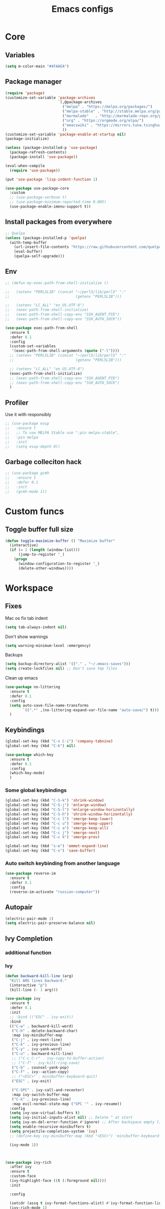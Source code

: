#+TITLE: Emacs configs
#+DESCRIPTION: My configuration in org mode format
#+FILETAGS: :emacs:org-mode:
#+ID: org config
#+ACTIVE:


* Core
** Variables
#+BEGIN_SRC emacs-lisp
(setq m-color-main "#4FAAEA")
#+END_SRC

** Package manager
#+BEGIN_SRC emacs-lisp
  (require 'package)
  (customize-set-variable 'package-archives
                          `(,@package-archives
                            ("melpa" . "https://melpa.org/packages/")
                            ("melpa-stable" . "http://stable.melpa.org/packages/")
                            ("marmalade"   . "http://marmalade-repo.org/packages/")
                            ("org" . "https://orgmode.org/elpa/")
                            ("emacswiki" . "https://mirrors.tuna.tsinghua.edu.cn/elpa/emacswiki/")
                            ))
  (customize-set-variable 'package-enable-at-startup nil)
  (package-initialize)

  (unless (package-installed-p 'use-package)
    (package-refresh-contents)
    (package-install 'use-package))

  (eval-when-compile
    (require 'use-package))

  (put 'use-package 'lisp-indent-function 1)

  (use-package use-package-core
    :custom
    ;; (use-package-verbose t)
    ;; (use-package-minimum-reported-time 0.005)
    (use-package-enable-imenu-support t))
#+END_SRC

** Install packages from everywhere
#+BEGIN_SRC emacs-lisp
  ;; Quelpa
  (unless (package-installed-p 'quelpa)
    (with-temp-buffer
      (url-insert-file-contents "https://raw.githubusercontent.com/quelpa/quelpa/master/quelpa.el")
      (eval-buffer)
      (quelpa-self-upgrade)))
#+END_SRC
** Env
#+BEGIN_SRC emacs-lisp
  ;; (defun my-exec-path-from-shell-initialize ()

  ;;   (setenv "PERL5LIB" (concat "~/perl5/lib/perl5" ":"
  ;;                              (getenv "PERL5LIB")))

  ;;   (setenv "LC_ALL" "en_US.UTF-8")
  ;;   (exec-path-from-shell-initialize)
  ;;   (exec-path-from-shell-copy-env "SSH_AGENT_PID")
  ;;   (exec-path-from-shell-copy-env "SSH_AUTH_SOCK"))

  (use-package exec-path-from-shell
    :ensure t
    :defer 0.1
    :config
    (custom-set-variables
     '(exec-path-from-shell-arguments (quote ("-l"))))
    ;; (setenv "PERL5LIB" (concat "~/perl5/lib/perl5" ":"
    ;;                            (getenv "PERL5LIB")))

    ;; (setenv "LC_ALL" "en_US.UTF-8")
    (exec-path-from-shell-initialize)
    ;; (exec-path-from-shell-copy-env "SSH_AGENT_PID")
    ;; (exec-path-from-shell-copy-env "SSH_AUTH_SOCK")
    )
#+END_SRC

** Profiler
Use it with responsibly
#+BEGIN_SRC emacs-lisp
  ;; (use-package esup
  ;;   :ensure t
  ;;   ;; To use MELPA Stable use ":pin melpa-stable",
  ;;   :pin melpa
  ;;   :init
  ;;   (setq esup-depth 0))
#+END_SRC


** Garbage colleciton hack
#+BEGIN_SRC emacs-lisp
  ;; (use-package gcmh
  ;;   :ensure t
  ;;   :defer 0.1
  ;;   :init
  ;;   (gcmh-mode 1))
#+END_SRC


* Custom funcs
** Toggle buffer full size
#+BEGIN_SRC emacs-lisp
(defun toggle-maximize-buffer () "Maximize buffer"
  (interactive)
  (if (= 1 (length (window-list)))
      (jump-to-register '_) 
    (progn
      (window-configuration-to-register '_)
      (delete-other-windows))))
#+END_SRC

#+RESULTS:
: toggle-maximize-buffer

* Workspace
** Fixes
Mac os fix tab indent
#+BEGIN_SRC emacs-lisp
  (setq tab-always-indent nil)

#+END_SRC

Don't show warnings
#+BEGIN_SRC emacs-lisp
(setq warning-minimum-level :emergency)
#+END_SRC

Backups
#+BEGIN_SRC emacs-lisp
(setq backup-directory-alist '(("." . "~/.emacs-saves")))
(setq create-lockfiles nil) ;; Don't save tmp files
#+END_SRC

#+RESULTS:

Clean up emacs
#+BEGIN_SRC emacs-lisp
  (use-package no-littering
    :ensure t
    :defer 0.1
    :config
    (setq auto-save-file-name-transforms
          `((".*" ,(no-littering-expand-var-file-name "auto-save/") t)))
    )
#+END_SRC




** Keybindings
#+BEGIN_SRC emacs-lisp
  (global-set-key (kbd "C-x C-i") 'company-tabnine)
  (global-set-key (kbd "C-k") nil)
#+END_SRC

#+BEGIN_SRC emacs-lisp
  (use-package which-key
    :ensure t
    :defer 0.1
    :config
    (which-key-mode)
    )
#+END_SRC
*** Some global keybindings
#+BEGIN_SRC emacs-lisp
(global-set-key (kbd "C-S-k") 'shrink-window)
(global-set-key (kbd "C-S-j") 'enlarge-window)
(global-set-key (kbd "C-S-l") 'enlarge-window-horizontally)
(global-set-key (kbd "C-S-h") 'shrink-window-horizontally)
(global-set-key (kbd "C-c l") 'smerge-keep-lower)
(global-set-key (kbd "C-c u") 'smerge-keep-upper)
(global-set-key (kbd "C-c a") 'smerge-keep-all)
(global-set-key (kbd "C-c j") 'smerge-next)
(global-set-key (kbd "C-c k") 'smerge-prev)

(global-set-key (kbd "s-e") 'emmet-expand-line)
(global-set-key (kbd "C-s") 'save-buffer)
#+END_SRC

*** Auto switch keybinding from another language
#+BEGIN_SRC emacs-lisp
  (use-package reverse-im
    :ensure t
    :defer 0.1
    :config
    (reverse-im-activate "russian-computer"))
#+END_SRC

** Autopair
#+BEGIN_SRC emacs-lisp
  (electric-pair-mode 1)
  (setq electric-pair-preserve-balance nil)
#+END_SRC


** Ivy Completion
*** additional function
*** Ivy
#+BEGIN_SRC emacs-lisp
  (defun backward-kill-line (arg)
    "Kill ARG lines backward."
    (interactive "p")
    (kill-line (- 1 arg)))

  (use-package ivy
    :ensure t
    :defer 0.1
    :init
    ;; :bind (("ESC" . ivy-exit))
    :bind
    (("C-w" . backward-kill-word)
     ("C-h" . delete-backward-char)
     :map ivy-minibuffer-map
     ("C-j" . ivy-next-line)
     ("C-k" . ivy-previous-line)
     ("C-y" . ivy-yank-word)
     ("C-u" . backward-kill-line)
     ;; ("C-c C-r" . ivy-copy-to-buffer-action)
     ;; ("C-f" . ivy-kill-ring-save)
     ("C-b" . counsel-yank-pop)
     ("C-f" . ivy--action-copy)
     ;; ("<ESC>" . minibuffer-keyboard-quit)
     ("ESC" . ivy-exit)

     ("C-SPC" . ivy-call-and-recenter)
     :map ivy-switch-buffer-map
     ("C-k" . ivy-previous-line)
     :map evil-normal-state-map ("SPC '" . ivy-resume))
    :config
    (setq ivy-use-virtual-buffers t)
    (setq ivy-initial-inputs-alist nil) ;; Delete ^ at start
    (setq ivy-on-del-error-function #'ignore) ;; After backspace empty line prevent exit buffer
    (setq enable-recursive-minibuffers t)
    (setq projectile-completion-system 'ivy)
    ;; (define-key ivy-minibuffer-map (kbd "<ESC>") 'minibuffer-keyboard-quit)

    (ivy-mode 1))
#+END_SRC

#+BEGIN_SRC emacs-lisp


  (use-package ivy-rich
    :after ivy
    :ensure t
    :custom-face
    (ivy-highlight-face ((t (:foreground nil))))
    :init

    :config
    
    (setcdr (assq t ivy-format-functions-alist) #'ivy-format-function-line)
    (ivy-rich-mode 1)
    )
#+END_SRC


#+RESULTS:
: t


*** Smex - remember last commands and sort
#+BEGIN_SRC emacs-lisp
  (use-package smex
    :ensure t
    :after ivy
    )
#+END_SRC

** Search
#+BEGIN_SRC emacs-lisp
  (use-package swiper
    :ensure t
    :defer 0.1
    :config
    (define-key swiper-map (kbd "<ESC>") 'minibuffer-keyboard-quit)
    (global-set-key (kbd "s-f") 'swiper)
    )

#+END_SRC
** Counsel
#+BEGIN_SRC emacs-lisp
  ;; (defun +m/find-file ()
  ;;   "Find file in project root"
  ;;   (interactive)
  ;;   (setq project-root-path 'projectile-project-root)
  ;;   (counsel-find-file "" (projectile-project-root)))
#+END_SRC


#+BEGIN_SRC emacs-lisp
  (use-package counsel
    :ensure t
    :defer 0.1
    :bind (
           :map evil-normal-state-map
           ("SPC f r" . counsel-recentf)
           ("SPC SPC" . counsel-projectile-find-file)
           ("SPC /" . counsel-projectile-rg)
           :map counsel-mode-map
           ("C-k" . nil)
           )
    :config
    (define-key counsel-mode-map (kbd "C-k") 'ivy-previous-line-or-history)
    ;; (setq counsel-ag-base-command "ag --vimgrep -a %s")
    (counsel-mode 1)
    )
#+END_SRC

#+BEGIN_SRC emacs-lisp
  (defun my-ivy-with-thing-at-point (cmd &optional dir)
    "Wrap a call to CMD with setting "
    (let ((ivy-initial-inputs-alist
           (list
            (cons cmd (thing-at-point 'symbol)))))
      (funcall cmd nil dir)))
  
  (defun counsel-projectile-rg-at-point ()
    "Ivy version of `projectile-rg', using."
    (interactive)
    (my-ivy-with-thing-at-point
     'counsel-projectile-rg
     ))
  
  (defun my-counsel-ag-from-here (&optional dir)
    "Start ag but from the directory the file is in (otherwise I would
          be using git-grep)."
    (interactive "D")
    (my-ivy-with-thing-at-point
     'counsel-rg
     (or dir (file-name-directory (buffer-file-name)))))
  
  (defun my-counsel-git-grep ()
    (interactive)
    (my-ivy-with-thing-at-point
     'counsel-git-grep))
  
  (use-package counsel-projectile
    :ensure t
    :after counsel
    :bind (
           :map evil-normal-state-map
           ;; ("SPC *" . my-counsel-ag-from-here)
           ("SPC f p" . counsel-projectile-recentf)
           ("SPC f P" . counsel-projectile-switch-project)
           ("SPC p a" . projectile-add-known-project)
           ("SPC *" . my-counsel-git-grep))
    :config
    (setq counsel-projectile-find-file-matcher 'counsel-projectile-find-file-matcher-basename)
  
    )
#+END_SRC

#+RESULTS:
: my-counsel-git-grep

** Perspective
*** Original perspective.el
#+BEGIN_SRC emacs-lisp
  ;; (use-package perspective
  ;;   :ensure t
  ;;   :bind (:map evil-normal-state-map
  ;;               ("SPC p r" . (lambda () (interactive)
  ;;                              (persp-state-load "~/.emacs.d/perspective_save")
  ;;                               (persp-switch "main"))))
  ;;   ;;             ("SPC TAB n" . persp-next)
  ;;   ;;             ("SPC TAB p" . persp-prev)
  ;;   ;;             ("SPC TAB s" . persp-switch)
  ;;   ;;             ("SPC b b" . persp-ivy-switch-buffer)
  ;;   ;;             ("SPC TAB d" . persp-kill))   ; or use a nicer switcher, see below
  ;;   :init
  ;;   (persp-mode)
  ;;   :config
  ;;   (setq persp-state-default-file "~/.emacs.d/perspective_save")
  ;;   ;; Load all perspectives from the save file, and enable persp-mode.
  ;;   ;; (persp-state-load "~/.emacs.d/perspective_save")
  ;;   ;; (persp-switch "main")
  ;;   ;; )))
  ;; ;;             ("SPC TAB n" . persp-next)
  ;; ;;             ("SPC TAB p" . persp-prev)
  ;; ;;             ("SPC TAB s" . persp-switch)
  ;; ;;             ("SPC b b" . persp-ivy-switch-buffer)
  ;; ;;             ("SPC TAB d" . persp-kill))   ; or use a nicer switcher, see below
  ;; :init
  ;; (persp-mode)
  ;; :config
  ;; (setq persp-state-default-file "~/.emacs.d/perspective_save")
  ;; ;; Load all perspectives from the save file, and enable persp-mode.
  ;; ;; (persp-state-load "~/.emacs.d/perspective_save")
  ;; ;; (persp-switch "main")
  ;; ;; Automatically save perspective session when Emacs exists.
  ;; (add-hook 'kill-emacs-hook #'persp-state-save)
  ;; )
#+END_SRC

#+RESULTS:
| lambda | nil | (interactive) | (persp-state-load ~/.emacs.d/perspective_save) |
*** Persp mode (fork of perspective.el)
#+BEGIN_SRC emacs-lisp
  (use-package persp-mode
    :demand t
    :ensure t
    :init
    (persp-mode 1)
    :config
    (setq persp-auto-resume-time 1 ;; No autoload buffers
          persp-set-last-persp-for-new-frames t
          persp-reset-windows-on-nil-window-conf t
          persp-autokill-buffer-on-remove t
          persp-add-buffer-on-after-change-major-mode t
          persp-kill-foreign-buffer-behaviour 'kill)
    )
#+END_SRC



** Treemacs
#+BEGIN_SRC emacs-lisp
  (use-package treemacs
    :ensure t
    :defer 0.1
    :config
    (evil-define-key 'treemacs treemacs-mode-map (kbd "SPC o p") #'treemacs)
    (setq treemacs-width 50))


    (use-package treemacs-evil
      ;; :after (treemacs evil)
      :defer 0.1
      :ensure t
      :bind (:map evil-normal-state-map
                  ("SPC o p"   . treemacs)
                  ("SPC t a" . treemacs-add-project-to-workspace)
                  ("SPC o P" . treemacs-find-file)))

    (use-package treemacs-projectile
      :after (treemacs projectile)
      :ensure t)


    (use-package treemacs-magit
      :after (treemacs magit)
      :ensure t)
#+END_SRC

** Projectile
#+BEGIN_SRC emacs-lisp
  (use-package projectile
    :ensure t
    :defer 0.1
    :custom
    ;; (projectile-enable-caching t)
    (projectile-track-known-projects-automatically nil)
    :init
    (projectile-global-mode +1)
    :config
    ;; (setq-default
    ;;  projectile-cache-file (expand-file-name ".projectile-cache" user-emacs-directory)
    ;;  projectile-known-projects-file (expand-file-name ".projectile-bookmarks" user-emacs-directory))
    (setq projectile-globally-ignored-files
          (append '(".pyc"
                    ".class"
                    "~")
                  projectile-globally-ignored-files))
    )
#+END_SRC

#+RESULTS:
: counsel-projectile-switch-project


** Evil - vim like navigation
Functions for evil binding
#+BEGIN_SRC emacs-lisp
  (defun kill-other-buffers ()
    "Kill all other buffers."
    (interactive)
    (mapc 'kill-buffer 
          (delq (current-buffer) 
                (remove-if-not 'buffer-file-name (buffer-list)))))
#+END_SRC
#+BEGIN_SRC emacs-lisp
  (use-package evil
    :ensure t
    :after evil-leader
    :bind
    (:map evil-normal-state-map
          ("SPC m n" . org-store-link)
          ("SPC m l l" . org-insert-link)
          ("SPC ." . find-file)
          ("SPC h v" . describe-variable)
          ("SPC h f" . describe-function)
          ("SPC b O" . kill-other-buff)
          ("SPC o t" . vterm-toggle-cd)
          ("SPC t l" . global-display-line-numbers-mode)
          ("SPC RET" . counsel-bookmark)
          ("SPC b n" . evil-buffer-new)
          ("SPC q" . kill-current-buffer)
          ("SPC v l" . visual-line-mode)
          ("C-u" . evil-scroll-up)
          ;; ("SPC b b" . persp-ivy-switch-buffer)
          ("SPC b b" . persp-switch-to-buffer)
          ("SPC b B" . counsel-switch-buffer)
          ("SPC TAB d" . persp-kill)
          ("f" . avy-goto-char)
          ;; Perspective keybindings
          ("SPC TAB r" . persp-rename)
          ("SPC TAB n" . persp-next)
          ("SPC TAB p" . persp-prev)
          ;; ("SPC TAB s" . persp-switch)
          ("SPC TAB s" . persp-window-switch)
          ;; Frames
          ("SPC f b" . (lambda () (interactive) (switch-to-buffer-other-frame "*scratch*")))
          :map global-map
          ;; Org mode
          ("C-c t" . org-time-stamp-inactive)
          :map org-read-date-minibuffer-local-map
          ("C-j" . (lambda () (interactive)
                     (org-eval-in-calendar '(calendar-forward-week 1))))
          ("C-l" . (lambda () (interactive)
                     (org-eval-in-calendar '(calendar-forward-day 1))))
          ("C-k" . (lambda () (interactive)
                     (org-eval-in-calendar '(calendar-backward-week 1))))
          ("C-h" . (lambda () (interactive)
                     (org-eval-in-calendar '(calendar-backward-day 1))))
          )
    :init
    (setq evil-want-keybinding nil)
    :config
    (setq-default evil-kill-on-visual-paste nil)
    (global-evil-leader-mode 1)
    ;; (setq evil-want-C-u-scroll t)
    (evil-mode 1)
    )
#+END_SRC


#+BEGIN_SRC emacs-lisp
  (use-package evil-matchit
    :ensure t
    :after evil-mode
    :init
    ;; :config
    ;; (evilmi-load-plugin-rules '(mhtml-mode) '(ng2-html-mode ng2-html))
    ;; (evilmi-load-plugin-rules '(html-mode) '(ng2-html-mode ng2-html))
    )
  (evilmi-load-plugin-rules '(ng2-html-mode) '(html))
  (global-evil-matchit-mode 1)
#+END_SRC

#+BEGIN_SRC emacs-lisp
  (use-package evil-collection
    :ensure t
    :after evil
    :config
    (evil-collection-init)
    (evil-define-key 'normal magit-mode-map "Z" 'magit-stash)
    (evil-define-key 'normal magit-mode-map "zz" 'evil-scroll-line-to-center)
    (evil-define-key 'normal magit-mode-map "zt" 'evil-scroll-line-to-top)
    (evil-define-key 'normal magit-mode-map "zb" 'evil-scroll-line-to-bottom)
    )
#+END_SRC

#+RESULTS:
: t

#+BEGIN_SRC emacs-lisp
  (use-package evil-commentary
    :after evil
    :ensure t
    :config
    (evil-commentary-mode))
#+END_SRC

#+BEGIN_SRC emacs-lisp
  (use-package evil-surround
    :ensure t
    :defer 0.1
    :config (global-evil-surround-mode 1))
#+END_SRC


#+BEGIN_SRC emacs-lisp
  (use-package evil-leader
    :ensure t
    :defer 0.1
    :config
    (evil-leader/set-key
      "f" 'evil-find-char
      "b" 'evilem-motion-previous-line
      "p" 'prettier-prettify
      "k" 'save-buffer-without-dtw

      "d" 'dup-debug

      "o" 'org-mode
      "q" 'kill-current-buffer
      "v" 'vterm
      "`" 'vterm-toggle-cd
      "i" 'git-messenger:popup-message
      ;; "t" 'google-translate-at-point
      "t" 'google-translate-smooth-translate
      "T" 'google-translate-query-translate

      "a" 'counsel-org-agenda-headlines
      "c" 'dired-create-empty-file
      "p" 'my-format-all
      "s" 'publish-org-blog
      "g" 'dogears-go

      ;; Lsp
      "h" 'lsp-ui-doc-show
      "e" 'lsp-treemacs-errors-list
      "l" 'lsp-execute-code-action

      "r" 'treemacs-select-window


      "m" 'toggle-maximize-buffer
      )

    )
#+END_SRC

#+RESULTS:
: t

** AVY fast navigation
#+BEGIN_SRC emacs-lisp
  (use-package avy
    :ensure t
    :defer 0.1
    )
#+END_SRC

** Translate
#+BEGIN_SRC emacs-lisp
  (use-package google-translate
    :ensure t
    :defer 0.2
    :custom
    (google-translate-backend-method 'curl)
    :bind (:map google-translate-minibuffer-keymap
                ("C-j" . google-translate-next-translation-direction)
                ("C-k" . google-translate-next-translation-direction))
    :config
    (require 'google-translate-smooth-ui)
    (setq google-translate-translation-directions-alist
          '(("en" . "ru") ("ru" . "en")))
    (defun google-translate--search-tkk () "Search TKK." (list 430675 2721866130)))
#+END_SRC


** Bookmarks
#+BEGIN_SRC emacs-lisp
  (use-package bm
    :ensure t
    :defer 0.2
    :init
    (global-set-key (kbd "s-b") 'bm-toggle)
    (global-set-key (kbd "C-M-n") 'bm-next)
    (global-set-key (kbd "C-M-p") 'bm-previous)
    :config
    (setq bm-face
          '((((class grayscale)
              (background light)) (:background nil))
            (((class grayscale)
              (background dark))  (:background nil))
            (((class color)
              (background light)) (:foreground "red" :background nil))
            (((class color)
              (background dark))  (:foreground "red" :background nil)))
          )
    (define-key global-map [f8] 'bookmark-jump)
    (define-key global-map [f9] 'bookmark-set)


    (setq bookmark-default-file "~/.emacs.d/bookmarks")  ;;define file to use.
    (setq bookmark-save-flag 1)  ;save bookmarks to .emacs.bmk after each entry
    )
#+END_SRC


** Spellcheck
#+BEGIN_SRC emacs-lisp
  (setq ispell-program-name "aspell")
  ;; You could add extra option "--camel-case" for since Aspell 0.60.8
  ;; @see https://github.com/redguardtoo/emacs.d/issues/796
  (setq ispell-extra-args '("--sug-mode=ultra" "--lang=en_US" "--run-together" "--run-together-limit=16"))
  (setq-default flyspell-prog-text-faces
              '(tree-sitter-hl-face:comment
                tree-sitter-hl-face:doc
                tree-sitter-hl-face:string
                font-lock-comment-face
                font-lock-doc-face
                font-lock-string-face))
#+END_SRC

#+RESULTS:
| tree-sitter-hl-face:comment | tree-sitter-hl-face:doc | tree-sitter-hl-face:string | font-lock-comment-face | font-lock-doc-face | font-lock-string-face |

Enable fllyspell for all texts modes

 #+BEGIN_SRC emacs-lisp
   (add-hook 'text-mode-hook 'flyspell-mode)
   (add-hook 'prog-mode-hook 'flyspell-prog-mode)
 #+END_SRC
 
*** Another spellchecker
 #+BEGIN_SRC emacs-lisp
   (use-package spell-fu
     :ensure t
     :defer 0.1
     ;; :init
     ;; (global-spell-fu-mode)
     :config
     (setq ispell-personal-dictionar "~/tmp)")
     (setq ispell-program-name "aspell")
     (setq ispell-dictionary "en")
     (setq-default spell-fu-faces-include
                   '(tree-sitter-hl-face:comment
                     tree-sitter-hl-face:doc
                     tree-sitter-hl-face:string
                     tree-sitter-hl-face:method
                     tree-sitter-hl-face:constant
                     tree-sitter-hl-face:function
                     tree-sitter-hl-face:variable
                     tree-sitter-hl-face:arguments
                     font-lock-comment-face
                     font-lock-doc-face
                     font-lock-string-face))
     )
 #+END_SRC

*** Automatic language picker
#+BEGIN_SRC emacs-lisp
  (use-package guess-language
    :ensure t
    :defer 0.1
    :config
    (setq guess-language-languages '(en ru))
    (setq guess-language-min-paragraph-length 35)
    )
#+END_SRC


** Rest client
#+BEGIN_SRC emacs-lisp
  (use-package restclient
    :ensure t
    :defer 0.1
    )
#+END_SRC

** GIT
#+BEGIN_SRC emacs-lisp
  (use-package git-gutter
    :ensure t
    :defer t
    :init
    (global-git-gutter-mode)
    (global-set-key (kbd "C-x p") 'git-gutter:previous-hunk)
    (global-set-key (kbd "C-x n") 'git-gutter:next-hunk)
    )
  (use-package git-gutter-fringe
    :ensure t
    :diminish git-gutter-mode
    :after git-gutter
    :demand fringe-helper
    :config
    ;; subtle diff indicators in the fringe
    ;; places the git gutter outside the margins.
    (setq-default fringes-outside-margins t)
    ;; thin fringe bitmaps
    (define-fringe-bitmap 'git-gutter-fr:added
      [224 224 224 224 224 224 224 224 224 224 224 224 224 224 224 224 224 224 224 224 224 224 224 224 224]
      nil nil 'center)
    (define-fringe-bitmap 'git-gutter-fr:modified
      [224 224 224 224 224 224 224 224 224 224 224 224 224 224 224 224 224 224 224 224 224 224 224 224 224]
      nil nil 'center)
    (define-fringe-bitmap 'git-gutter-fr:deleted
      [0 0 0 0 0 0 0 0 0 0 0 0 0 128 192 224 240 248]
      nil nil 'center))
#+END_SRC
  
#+BEGIN_SRC emacs-lisp
  (use-package magit
    :ensure t
    :defer t
    :bind
    (:map evil-normal-state-map
          ("SPC g g" . magit-status)
          :map magit-mode-map
          ("1" . nil)
          ("2" . nil)
          ("3" . nil)
          ("4" . nil))
    :config
    ;; Keymaps for exiting minibuffers like evil
    (define-key transient-map        "q" 'transient-quit-one)
    (define-key transient-edit-map   "q" 'transient-quit-one)
    (define-key transient-sticky-map "q" 'transient-quit-seq)
    ;; (setq magit-display-buffer-function #'magit-display-buffer-fullframe-status-v1)
    (setq magit-display-buffer-function #'magit-display-buffer-same-window-except-diff-v1)

    ;; (setq magit-git-debug t)
    ;; Open remote repo
    (defun parse-url (url)
      "convert a git remote location as a HTTP URL"
      (if (string-match "^http" url)
          url
        (replace-regexp-in-string "\\(.*\\)@\\(.*\\):\\(.*\\)\\(\\.git?\\)"
                                  "https://\\2/\\3"
                                  url)))
    (defun magit-open-repo ()
      "open remote repo URL"
      (interactive)
      (let ((url (magit-get "remote" "origin" "url")))
        (progn
          (browse-url (parse-url url))
          (message "opening repo %s" url))))


    (add-hook 'magit-mode-hook
              (lambda ()
                (local-set-key (kbd "o") 'magit-open-repo)))

    (defun forge-browse-buffer-file ()
      (interactive
       (browse-url
        (let
            ((rev (magit-get-current-branch))
             (repo (forge-get-repository 'stub))
             (file (file-relative-name buffer-file-name (projectile-project-root))))
          (forge--format repo "https://%h/%o/%n/blob/%r/%f"
                         `((?r . ,rev) (?f . ,file)))))))
    (defun ediff-copy-both-to-C ()
      (interactive)
      (ediff-copy-diff ediff-current-difference nil 'C nil
                       (concat
                        (ediff-get-region-contents ediff-current-difference 'A ediff-control-buffer)
                        (ediff-get-region-contents ediff-current-difference 'B ediff-control-buffer))))
    (defun add-d-to-ediff-mode-map () (define-key ediff-mode-map "d" 'ediff-copy-both-to-C))
    (add-hook 'ediff-keymap-setup-hook 'add-d-to-ediff-mode-map)

    )

  (use-package forge
    :ensure t
    :after magit
    :config
    ;; (setq auth-sources '((:source "~/.authinfo")))
    (setq auth-sources '("~/.authinfo"))
    (push '("git.palex-soft.com" "git.palex-soft.com/api/v4"
            "gpalex" forge-gitlab-repository)
          forge-alist)
    (add-to-list 'ghub-insecure-hosts "git.palex-soft.com/api/v4")
    )


  (use-package pretty-hydra
    :after git-messenger
    :ensure t
    :bind ("<f6>" . toggles-hydra/body)
    :config
    (setq centaur-icon t)                          ;
    (defun icons-displayable-p ()
      "Return non-nil if `all-the-icons' is displayable."
      (and centaur-icon
           (display-graphic-p)
           (require 'all-the-icons nil t)))
    (cl-defun pretty-hydra-title (title &optional icon-type icon-name
                                        &key face height v-adjust)
      "Add an icon in the hydra title."
      (let ((face (or face `(:foreground ,(face-background 'highlight))))
            (height (or height 1.0))
            (v-adjust (or v-adjust 0.0)))
        (concat
         (when (and (icons-displayable-p) icon-type icon-name)
           (let ((f (intern (format "all-the-icons-%s" icon-type))))
             (when (fboundp f)
               (concat
                (apply f (list icon-name :face face :height height :v-adjust v-adjust))
                " "))))
         (propertize title 'face face)))))

  (use-package git-messenger
    :ensure t
    :defer 0.1
    :bind (:map vc-prefix-map
                ("p" . git-messenger:popup-message)
                :map git-messenger-map
                ("m" . git-messenger:copy-message))
    :config
    (setq git-messenger:show-detail t
          git-messenger:use-magit-popup t)
    ;; :config
    (with-no-warnings
      (with-eval-after-load 'hydra
        (defhydra git-messenger-hydra (:color blue)
          ("s" git-messenger:popup-show "show")
          ("c" git-messenger:copy-commit-id "copy hash")
          ("m" git-messenger:copy-message "copy message")
          ("," (catch 'git-messenger-loop (git-messenger:show-parent)) "go parent")
          ("q" git-messenger:popup-close "quit")))

      (defun my-git-messenger:format-detail (vcs commit-id author message)
        (if (eq vcs 'git)
            (let ((date (git-messenger:commit-date commit-id))
                  (colon (propertize ":" 'face 'font-lock-comment-face)))
              (concat
               (format "%s%s %s \n%s%s %s\n%s  %s %s \n"
                       (propertize "Commit" 'face 'font-lock-keyword-face) colon
                       (propertize (substring commit-id 0 8) 'face 'font-lock-comment-face)
                       (propertize "Author" 'face 'font-lock-keyword-face) colon
                       (propertize author 'face 'font-lock-string-face)
                       (propertize "Date" 'face 'font-lock-keyword-face) colon
                       (propertize date 'face 'font-lock-string-face))
               (propertize (make-string 38 ?─) 'face 'font-lock-comment-face)
               message
               (propertize "\nPress q to quit" 'face '(:inherit (font-lock-comment-face italic)))))
          (git-messenger:format-detail vcs commit-id author message)))

      (defun my-git-messenger:popup-message ()
        "Popup message with `posframe', `pos-tip', `lv' or `message', and dispatch actions with `hydra'."
        (interactive)
        (let* ((vcs (git-messenger:find-vcs))
               (file (buffer-file-name (buffer-base-buffer)))
               (line (line-number-at-pos))
               (commit-info (git-messenger:commit-info-at-line vcs file line))
               (commit-id (car commit-info))
               (author (cdr commit-info))
               (msg (git-messenger:commit-message vcs commit-id))
               (popuped-message (if (git-messenger:show-detail-p commit-id)
                                    (my-git-messenger:format-detail vcs commit-id author msg)
                                  (cl-case vcs
                                    (git msg)
                                    (svn (if (string= commit-id "-")
                                             msg
                                           (git-messenger:svn-message msg)))
                                    (hg msg)))))
          (setq git-messenger:vcs vcs
                git-messenger:last-message msg
                git-messenger:last-commit-id commit-id)
          (run-hook-with-args 'git-messenger:before-popup-hook popuped-message)
          (git-messenger-hydra/body)
          (cond ((and (fboundp 'posframe-workable-p) (posframe-workable-p))
                 (let ((buffer-name "*git-messenger*"))
                   (posframe-show buffer-name
                                  :string popuped-message
                                  :left-fringe 8
                                  :right-fringe 8
                                  ;; :poshandler #'posframe-poshandler-window-top-right-corner
                                  :poshandler #'posframe-poshandler-window-top-right-corner
                                  ;; Position broken with xwidgets and emacs 28
                                  ;; :position '(-1 . 0)
                                  :y-pixel-offset 20
                                  :x-pixel-offset -20
                                  :internal-border-width 2
                                  :lines-truncate t
                                  :internal-border-color (face-foreground 'font-lock-comment-face)
                                  :accept-focus nil)
                   (unwind-protect
                       (push (read-event) unread-command-events)
                     (posframe-delete buffer-name))))
                ((and (fboundp 'pos-tip-show) (display-graphic-p))
                 (pos-tip-show popuped-message))
                ((fboundp 'lv-message)
                 (lv-message popuped-message)
                 (unwind-protect
                     (push (read-event) unread-command-events)
                   (lv-delete-window)))
                (t (message "%s" popuped-message)))
          (run-hook-with-args 'git-messenger:after-popup-hook popuped-message)))
      (advice-add #'git-messenger:popup-close :override #'ignore)
      ;; (advice-add #'git-messenger:popup-close :override #'(setq modal-opened 0))
      (advice-add #'git-messenger:popup-message :override #'my-git-messenger:popup-message)))
#+END_SRC

#+RESULTS:
: git-messenger:copy-message

*** Timemachine
#+BEGIN_SRC emacs-lisp
  (use-package git-timemachine
    :ensure t
    :bind (:map evil-normal-state-map ("SPC g t" . git-timemachine))
    :defer 0.1)
#+END_SRC

*** Smerge
#+BEGIN_SRC emacs-lisp
(defun smerge-try-smerge ()
  (save-excursion
    (goto-char (point-min))
    (when (re-search-forward "^<<<<<<< " nil t)
      (require 'smerge-mode)
      (smerge-mode 1))))
(add-hook 'find-file-hook 'smerge-try-smerge t)
(add-hook 'after-revert-hook 'smerge-try-smerge t)
#+END_SRC


** Undo
#+BEGIN_SRC emacs-lisp
  (use-package undo-tree
    :ensure t
    :after evil
    :config
    (setq undo-tree-auto-save-history t)
    (setq undo-tree-history-directory-alist '(("." . "~/tmp/undo")))
    (global-undo-tree-mode)
    (evil-set-undo-system 'undo-tree)
    )
#+END_SRC

** Terminal
#+BEGIN_SRC emacs-lisp
  (use-package vterm
    :ensure t
    :defer 0.1)

  (use-package vterm-toggle
    :ensure t
    :defer t
    :after vterm
    :config
    (setq vterm-toggle-scope 'project)
    )
#+END_SRC

** Recent files
#+BEGIN_SRC emacs-lisp
  (use-package recentf
    :ensure t
    :defer 0.1
    :config (progn (setq recentf-auto-cleanup 'never
                         recentf-max-menu-items 50
                         recentf-max-saved-items 400
                         recentf-save-file
                         (expand-file-name ".recentf" user-emacs-directory))
                   (recentf-mode t)
                   (add-hook 'find-file-hook 'recentf-save-list)
                   ))
#+END_SRC

** Folding
*** Global folding
#+BEGIN_SRC emacs-lisp
    ;; (define-globalized-minor-mode global-hs-minor-mode
    ;;   hs-minor-mode hs-minor-mode)

    ;; (global-hs-minor-mode 1)

    (use-package origami
      :ensure t
      :defer 0.t
      :init
      (global-origami-mode 1)
      )
#+END_SRC
*** Html Folding
#+BEGIN_SRC emacs-lisp
(defun mhtml-forward (arg)
  (interactive "P")
  (pcase (get-text-property (point) 'mhtml-submode)
    ('nil (sgml-skip-tag-forward 1))
    (submode (forward-sexp))))

;; Adds the tag and curly-brace detection to hs-minor-mode for mhtml.
(add-to-list 'hs-special-modes-alist
             '(mhtml-mode
               "{\\|<[^/>]*?"
               "}\\|</[^/>]*[^/]>"
               "<!--"
               mhtml-forward
               nil))
#+END_SRC
** Seesions
#+BEGIN_SRC emacs-lisp
  ;; (use-package session
  ;;   :ensure t
  ;;   :defer 0.1
  ;;   :config
  ;;   (add-hook 'after-init-hook 'session-initialize)
  ;;   )
      #+END_SRC



* Visual
** Colors
*** Highlight color of hex strings
#+BEGIN_SRC emacs-lisp
  (use-package rainbow-mode
    :ensure t
    :hook ((css-mode . rainbow-mode) (scss-mode . rainbow-mode) ())
    :defer 0.1
    :config
    )
  #+END_SRC
*** Brackets color
#+BEGIN_SRC emacs-lisp
  (use-package rainbow-delimiters
    :hook ((go-mode typescript-mode js-mode scss-mode json-mode) . rainbow-delimiters-mode)
    :ensure t
    :defer 0.1)
#+END_SRC


** Theme
#+BEGIN_SRC emacs-lisp

  (use-package doom-themes
    :ensure t
    :defer 0.1
    :config
    ;; Global settings (defaults)
    (setq doom-themes-enable-bold t    ; if nil, bold is universally disabled
    doom-themes-enable-italic t) ; if nil, italics is universally disabled
    (load-theme 'doom-moonlight t)

    ;; Enable flashing mode-line on errors
    (doom-themes-visual-bell-config)
    ;; Enable custom neotree theme (all-the-icons must be installed!)
    (doom-themes-neotree-config)
    ;; or for treemacs users
    (setq doom-themes-treemacs-theme "doom-atom") ; use "doom-colors" for less minimal icon theme
    (doom-themes-treemacs-config)
    ;; Corrects (and improves) org-mode's native fontification.
    ;; (doom-themes-org-config)

    :bind (:map evil-normal-state-map ("SPC h t" . load-theme))
    )
#+END_SRC

*** Theme switcher
#+BEGIN_SRC emacs-lisp
  (use-package heaven-and-hell
    :ensure t
    :after doom-themes
    :config
    (setq heaven-and-hell-theme-type 'dark) ;; Omit to use light by default
    (setq heaven-and-hell-themes
          ;; '((light . zaiste)
          '((light . zaiste)
            (dark . doom-moonlight))) ;; Themes can be the list: (dark . (tsdh-dark wombat))
    ;; Optionall, load themes without asking for confirmation.
    (setq heaven-and-hell-load-theme-no-confirm t)
    :hook (after-init . heaven-and-hell-init-hook)
    :bind (("C-c <f6>" . heaven-and-hell-load-default-theme)
           ("<f5>" . heaven-and-hell-toggle-theme)))
#+END_SRC


** Configs
#+BEGIN_SRC emacs-lisp
  (scroll-bar-mode -1)
  (menu-bar-mode -1)
  (if window-system
      (tool-bar-mode -1)
    )
  (setq inhibit-splash-screen t)
  (set-default 'truncate-lines t)
  (add-to-list 'default-frame-alist '(ns-transparent-titlebar . t))
  (set-frame-parameter (selected-frame) 'alpha '(90 . 90))
  (add-to-list 'default-frame-alist '(alpha . (90 . 90)))
  (setq-default left-margin-width 4 right-margin-width 4)
  (setq confirm-kill-emacs #'y-or-n-p) ;; Config emacs to close window
#+END_SRC

** Fonts and ligatures
*** Ligatures and unicode
#+BEGIN_SRC emacs-lisp
  (use-package unicode-fonts
    :ensure t
    :config
    (unicode-fonts-setup))


  (set-frame-font "JetBrainsMono Nerd Font 14" nil t)

  ;; Ligatures
  (defconst jetbrains-ligature-mode--ligatures
    '("-->" "//" "/**" "/*" "*/" "<!--" ":=" "->>" "<<-" "->" "<-"
      "<=>" "==" "!=" "<=" ">=" "=:=" "!==" "&&" "||" "..." ".."
      "|||" "///" "&&&" "===" "++" "--" "=>" "|>" "<|" "||>" "<||"
      "|||>" "<|||" ">>" "<<" "::=" "|]" "[|" "{|" "|}"
      "[<" ">]" ":?>" ":?" "/=" "[||]" "!!" "?:" "?." "::"
      "+++" "??" "###" "##" ":::" "####" ".?" "?=" "=!=" "<|>"
      "<:" ":<" ":>" ">:" "<>" "***" ";;" "/==" ".=" ".-" "__"
      "=/=" "<-<" "<<<" ">>>" "<=<" "<<=" "<==" "<==>" "==>" "=>>"
      ">=>" ">>=" ">>-" ">-" "<~>" "-<" "-<<" "=<<" "---" "<-|"
      "<=|" "/\\" "\\/" "|=>" "|~>" "<~~" "<~" "~~" "~~>" "~>"
      "<$>" "<$" "$>" "<+>" "<+" "+>" "<*>" "<*" "*>" "</>" "</" "/>"
      "<->" "..<" "~=" "~-" "-~" "~@" "^=" "-|" "_|_" "|-" "||-"
      "|=" "||=" "#{" "#[" "]#" "#(" "#?" "#_" "#_(" "#:" "#!" "#="
      "&="))

  (sort jetbrains-ligature-mode--ligatures (lambda (x y) (> (length x) (length y))))

  (dolist (pat jetbrains-ligature-mode--ligatures)
    (set-char-table-range composition-function-table
                          (aref pat 0)
                          (nconc (char-table-range composition-function-table (aref pat 0))
                                 (list (vector (regexp-quote pat)
                                               0
                                               'compose-gstring-for-graphic)))))

#+END_SRC
*** Emoji
#+BEGIN_SRC emacs-lisp
  ;; (use-package emojify
  ;;   :ensure t
  ;;   :defer 0.1
  ;;   :hook (after-init . global-emojify-mode))
#+END_SRC



** Icons for dependencies
#+BEGIN_SRC emacs-lisp

  (use-package all-the-icons
    :ensure t
    :defer 0.5s)

  (use-package all-the-icons-ivy
    :init (add-hook 'after-init-hook 'all-the-icons-ivy-setup))

  (use-package all-the-icons-dired
    :ensure t
    :defer 0.2)

  (use-package treemacs-icons-dired
    :after (treemacs dired)
    :ensure t
    :config (treemacs-icons-dired-mode))

  (use-package all-the-icons-ivy-rich
    :ensure t
    :after (ivy counsel-projectile)
    :init
    (all-the-icons-ivy-rich-mode 1)
    :config
    ;; This configs copied from "all-the-icons-ivy-rich"
    (ivy-rich-set-columns
     'counsel-projectile-find-file
     '((all-the-icons-ivy-rich-file-icon)
       (file-name-nondirectory (:width 0.2 :face '(:foreground "#61AFEF" :slant 'italic) :align 'left))
       (counsel-projectile-find-file-transformer (:width 0.4))
       (all-the-icons-ivy-rich-project-file-size (:width 7 :face all-the-icons-ivy-rich-size-face))
       (all-the-icons-ivy-rich-project-file-modes (:width 12 :face all-the-icons-ivy-rich-file-modes-face))
       (all-the-icons-ivy-rich-project-file-id (:width 12 :face all-the-icons-ivy-rich-file-owner-face))
       (all-the-icons-ivy-rich-project-file-modification-time (:face all-the-icons-ivy-rich-time-face))
       )))
#+END_SRC
** Modeline
#+BEGIN_SRC emacs-lisp
  (use-package doom-modeline
    :ensure t
    :defer t
    :init
    (doom-modeline-mode 1)
    :config
    (setq doom-modeline-project-detection 'project)
    (setq doom-modeline-icon (display-graphic-p))
    (setq auto-revert-check-vc-info t)
    (setq doom-modeline-major-mode-icon t)
    (setq doom-modeline-major-mode-color-icon t)
    (setq doom-modeline-buffer-file-name-style 'file-name)
    )
#+END_SRC

Very imporant cat
#+BEGIN_SRC emacs-lisp
  (use-package nyan-mode
    :init
    (nyan-mode))
#+END_SRC

** Ivy posframe
#+BEGIN_SRC emacs-lisp
  (use-package ivy-posframe
    :ensure t
    :after ivy
    :diminish
    :custom-face
    (ivy-posframe-border ((t (:background ,m-color-main))))
    :init
    (ivy-posframe-mode 1)
    :config
    (setq ivy-posframe-display-functions-alist '((t . ivy-posframe-display))
          ivy-posframe-height-alist '((t . 20))
          ivy-posframe-height 20
          ivy-posframe-display-functions-alist '((t . ivy-posframe-display-at-frame-top-center))
          ;; ivy-posframe-border (t (:background m-color-main))
          ivy-posframe-parameters '((internal-border-width . 2) (left-fringe . 18) (right-fringe . 18) )
          )
    (defun ivy-posframe-get-size ()
      "The default functon used by `ivy-posframe-size-function'."
      (list
       :height ivy-posframe-height
       :width ivy-posframe-width
       :min-height (or ivy-posframe-min-height
                       (let ((height (+ ivy-height 1)))
                         (min height (or ivy-posframe-height height))))
       :min-width (or ivy-posframe-min-width
                      (let ((width (round (* (frame-width) 0.85))))
                        (min width (or ivy-posframe-width width))))))

    )
#+END_SRC

#+RESULTS:
: t

** Time track
#+BEGIN_SRC emacs-lisp
  (use-package wakatime-mode
    :ensure t
    :config
    (global-wakatime-mode)
    )
#+END_SRC
** Indent guide
#+BEGIN_SRC emacs-lisp
  (use-package indent-guide
    :ensure t
    :defer 0.1
    :init
    (indent-guide-global-mode 1)
    :custom-face
    (indent-guide-face ((t (:foreground "#7592e8" :slant normal))))

    :config
    (setq indent-guide-threshold 0)
    (setq indent-guide-char "¦")
    ;; (set-face-attribute 'indent-guide-face nil
    ;;                     :foreground "#d2ecff")

    ;; (set-face-foreground 'indent-guide-face "red")
    (add-hook 'ng2-html-mode 'indent-guide-mode)
    (add-hook 'ng2-ts-mode 'indent-guide-mode)
    (add-hook 'yaml-mode 'indent-guide-mode)
    (add-hook 'html-mode 'indent-guide-mode)
    (add-hook 'python-mode 'indent-guide-mode)
    (add-hook 'web-mode 'indent-guide-mode)
    (add-hook 'scss-mode 'indent-guide-mode)
    (add-hook 'css-mode 'indent-guide-mode)
    (add-hook 'go-mode 'indent-guide-mode)
    )
#+END_SRC
** Presentation
#+BEGIN_SRC emacs-lisp
  (use-package presentation
    :ensure t
    :bind (:map evil-normal-state-map ("SPC t b" . presentation-mode))
    :defer 0.1)
#+END_SRC


* Programming
** Common
#+BEGIN_SRC emacs-lisp
  (setq-default tab-width 2)
#+END_SRC
** Tree sitter, better syntax highlight
#+BEGIN_SRC emacs-lisp
  (use-package tree-sitter-langs
    :ensure t
    :defer 0.1
    )
  
  (use-package tree-sitter
    :ensure t
    :after tree-sitter-langs
    :hook ((typescript-mode . tree-sitter-hl-mode)
           (js-mode . tree-sitter-hl-mode)
           (go-mode . tree-sitter-hl-mode)
           (python-mode . tree-sitter-hl-mode)
           (ng2-ts-moe . tree-sitter-hl-mode)
           (ng2-html-mode . tree-sitter-hl-mode)
           (scss-mode . tree-sitter-hl-mode))
    :config
    (setq js-indent-level 2)
    (push '(ng2-html-mode . html) tree-sitter-major-mode-language-alist)
    (push '(ng2-ts-mode . typescript) tree-sitter-major-mode-language-alist)
    (global-tree-sitter-mode 1)
    )
#+END_SRC
** Highlight todo
#+BEGIN_SRC emacs-lisp
  (use-package hl-todo
    :ensure t
    :defer 0.1
    :config
    (setq hl-todo-keyword-faces
          '(("TODO"   . "#E5C07B")
            ("FIXME"  . "#E06C75")
            ("DEBUG"  . "#C678DD")
            ("GOTCHA" . "#FF4500")
            ("NOTE" . "#98C379")
            ("STUB"   . "#61AFEF")))
    (global-hl-todo-mode 1))
#+END_SRC


** Snippets
#+BEGIN_SRC emacs-lisp
  (use-package yasnippet
    :ensure t
    :after company
    :init
    (setq yas-snippet-dirs
          '("~/doom.d/snippets"                 ;; personal snippets
            ))

    (yas-global-mode 1)
    :config

    ;; (setq yas-snippet-dirs
    ;;       '("~/doom.d/snippets"                 ;; personal snippets
    ;;         ))
    ;; (defvar company-mode/enable-yas t
    ;;   "Enable yasnippet for all backends.")

    ;; (defun company-mode/backend-with-yas (backend)
    ;;   (if (or (not company-mode/enable-yas) (and (listp backend) (member 'company-yasnippet backend)))
    ;;       backend
    ;;     (append (if (consp backend) backend (list backend))
    ;;             '(:with company-yasnippet))))

    ;; (setq company-backends (mapcar #'company-mode/backend-with-yas company-backends))
    (global-set-key (kbd "C-c C-s") 'yas-new-snippet)
    (yas-reload-all)
    )
#+END_SRC
** Company mode
*** Company
#+BEGIN_SRC emacs-lisp
  (use-package company
    :ensure t
    :defer 0.1
    :bind (:map company-active-map
                ("C-j" . company-select-next)
                ("C-k" . company-select-previous)
                ("C-w" . backward-kill-word)
                :map company-mode-map
                ("TAB" . nil)
                ("C-x C-i" . 'company-complete-common)
                ("C-x C-o" . 'company-capf))
    :init
    (global-company-mode t)
    :config
    (setq ess-r--no-company-meta t) ;; Performance ?
    (setq company-idle-delay 1.2))
#+END_SRC

*** Tabnine
#+BEGIN_SRC emacs-lisp
  (use-package company-tabnine
    :ensure t
    :after company
    :bind(:map evil-insert-state-map
               ("C-x C-i" . company-tabnine))
    :config
    (add-to-list 'company-backends #'company-capf #'company-tabnine))
#+END_SRC

** LSP
#+BEGIN_SRC emacs-lisp
  (use-package lsp-mode
    :ensure t
    :defer 0.1
    :hook ((js-mode . lsp)
           (go-mode . lsp)
           (javascript-mode . lsp)
           (web-mode . lsp)
           (vue-mode . lsp))
    :custom
    (lsp-rust-analyzer-cargo-watch-command "clippy")
    (lsp-eldoc-render-all t)
    (lsp-idle-delay 0.3)
    (lsp-rust-analyzer-server-display-inlay-hints t)
    (lsp-enable-on-type-formatting nil)
  
    (lsp-signature-auto-activate nil)
  
    ;; (add-hook 'before-save-hook #'lsp-format-buffer t t)
    ;; :init
    ;; (setq lsp-signature-auto-activate nil)
    :config
    (setq lsp-headerline-breadcrumb-enable nil)
    (setq lsp-prefer-flymake nil)
    (setq lsp-eldoc-hook nil)           ;; doesn't seem to work
    (fmakunbound 'lsp-signature-activate)
    (defun lsp-signature-activate ()
      (message nil)
      )
    (setenv "GOPATH" (concat (getenv "HOME") "/go"))
    (setenv "PATH" (concat (getenv "HOME") "/go/bin"))
    (defun lsp-go-install-save-hooks ()
      (add-hook 'before-save-hook #'lsp-format-buffer t t)
      (add-hook 'before-save-hook #'lsp-organize-imports t t))
    (add-hook 'go-mode-hook #'lsp-go-install-save-hooks)
    (add-hook 'go-mode-hook '(lambda () (setq lsp-diagnostic-package :none)))
    (setq lsp-modeline-diagnostics-scope :workspace)
    (setq lsp-file-watch-threshold 4000)
    (setq lsp-ui-sideline-show-code-actions nil)
    ;; (setq lsp-print-performance t)
    (setq lsp-enable-file-watchers nil) ;; boost performance ?
    )
#+END_SRC

#+BEGIN_SRC emacs-lisp
  (use-package lsp-diagnostics
    :defer 0.1
    :config
    (lsp-diagnostics-flycheck-enable)
    )
#+END_SRC

** LSP UI
#+BEGIN_SRC emacs-lisp
  (use-package lsp-ui
    :ensure t
    ;; :requires flycheck
    :after lsp
    :hook (lsp-mode . lsp-ui-mode)

    :config
      ;; (setq lsp-ui-doc-position 'top)
      ;; (setq lsp-ui-doc-max-width 180)
      ;; (setq lsp-ui-sideline-show-hover t)
      (setq lsp-ui-sideline-diagnostic-max-line-length 200)
      (setq lsp-ui-sideline-diagnostic-max-lines 5)
      ;; (setq lsp-ui-sideline-show-symbol t)
      ;; (setq lsp-ui-doc-alignment 'window)
      (setq lsp-diagnostic-clean-after-change t)
      (setq lsp-ui-doc-delay 1.5)
      (setq lsp-ui-doc-show-with-mouse nil)
      (setq lsp-ui-doc-border m-color-main)
      ;; (setq lsp-ui-doc-delay 0.8)
      ;; (setq lsp-ui-doc-use-webkit t)
      ;; (setq lsp-ui-doc-use-childframe t)
      ;; (setq lsp-ui-sideline-show-code-actions nil)
      (add-hook 'before-save-hook #'+format/buffer nil t)
      :init
      (setq lsp-ui-sideline-diagnostic-max-lines 5)
      )
#+END_SRC

#+RESULTS:

** Autoformat
#+BEGIN_SRC emacs-lisp
  (use-package prettier-js
    :ensure t
    :defer 0.1
    :hook ((ng2-html-mode . prettier-js-mode)
           (ng2-ts-mode . prettier-js-mode)
           (js-mode . prettier-js-mode))
    )

  (defun my-format-all ()
    "Format code and org mode blocks"
    (interactive)
    (if (and (eq major-mode 'org-mode)
             (org-in-src-block-p t))
        (format-org-mode-block)
      (format-all-ensure-formatter)
      (format-all-buffer)
      ))
  (use-package format-all
    :ensure t
    :defer 0.1
    :init
    (setq formatters '((typescript-mode . "prettier") (js-mode . "prettier") (go-mode "gofmt")))
    (format-all-mode 1))
#+END_SRC

#+RESULTS:
: [nil 0 0 100000 nil require (format-all nil t) idle 0]

** Flycheck
#+BEGIN_SRC emacs-lisp
  (use-package flycheck
    :ensure t
    :after (lsp lsp-ui tree-sitter)
    ;; :hook ((ts-mode ng2-mode ng2-html-mode go-mode python-mode lisp-mode css-mode sass-mode scss-mode) . flycheck-mode)
    :init
   (flycheck-add-next-checker 'lsp 'javascript-eslint 'typescript-tslint))
   (global-flycheck-mode 1)
#+END_SRC

#+RESULTS:
| flycheck-mode | emmet-mode | lsp-mode | rainbow-delimiters-mode | rainbow-mode |

** Debug
#+BEGIN_SRC emacs-lisp
  (use-package dap-mode
    :ensure t
    :defer 0.1)
#+END_SRC


** JS
#+BEGIN_SRC emacs-lisp
  (setenv "TSSERVER_LOG_FILE" "/tmp/tsserver.log")
  (use-package js
    :ensure t
    :defer 0.1
    :hook (js-mode . lsp-mode)
    )
#+END_SRC

** Typescript
#+BEGIN_SRC emacs-lisp
  (use-package ts-mode
    :ensure t
    :after lsp-ui
    :config
    (setq typescript-indent-level 2)
    (add-to-list 'auto-mode-alist '("\.ts\'" . typescript-mode))

    )
#+END_SRC

** Angular
#+BEGIN_SRC emacs-lisp
  (use-package ng2-mode
    :ensure t
    :after ts-mode
    :config
    (setq read-process-output-max (* 1024 1024))

    (setq lsp-clients-angular-language-server-command
          '("node"
            "/usr/local/lib/node_modules/@angular/language-server"
            "--ngProbeLocations"
            "/usr/local/lib/node_modules"
            "--tsProbeLocations"
            "/usr/local/lib/node_modules"
            "--stdio"))

    )

  (defun init-angular-env ()
    (add-hook 'typescript-mode-hook #'lsp)
    (add-hook 'typescript-mode-hook #'prettier-js-mode)
    (add-hook 'ng2-html-mode-hook #'lsp)
    (add-hook 'ng2-mode #'lsp)
    )

  (with-eval-after-load 'typescript-mode (init-angular-env))
  (with-eval-after-load 'ng2-html (init-angular-env))
#+END_SRC

** Css
*** Scss
#+BEGIN_SRC emacs-lisp
  (use-package scss-mode
    :ensure t
    :defer 0.1
    :hook ((scss-mode . lsp-mode)))
  ;; (with-eval-after-load 'css-mode
  ;;   (defun revert-buffer-no-confirm ()
  ;;     "Revert buffer without confirmation."
  ;;     (interactive)
  ;;     (revert-buffer :ignore-auto :noconfirm))

  ;;   (defun run-sass-auto-fix ()
  ;;     "Run sass auto fix if cli tool exist"
  ;;     (interactive)
  ;;     (let ((default-directory (file-name-directory buffer-file-name)))
  ;;       (shell-command "sass-lint-auto-fix")
  ;;       (revert-buffer-no-confirm)
  ;;       (message "SASS FORMATTED")
  ;;       ))
  ;;   (add-hook 'scss-mode-hook '(lambda () (add-hook 'after-save-hook #'run-sass-auto-fix t t)))
  ;;   )

#+END_SRC
*** Sass
#+BEGIN_SRC emacs-lisp
  (use-package sass-mode
    :ensure t
    :defer 0.1
    :hook (sass-mode . lsp-mode))
#+END_SRC

#+RESULTS:
| lsp-mode |


** Golang
#+BEGIN_SRC emacs-lisp
  (use-package go-mode
    :ensure t
    :defer t
    :hook (go-mode . lsp-mode))
#+END_SRC

#+BEGIN_SRC emacs-lisp
  ;; (use-package dap-go
  ;;   :ensure t
  ;;   :after go-mode
  ;;   :config
  ;;   (require 'dap-ui)
  ;;   (setq dap-auto-configure-features '(sessions locals controls tooltip))
  ;;   (set-fringe-style (quote (14 . 10))) ;; Left breakpoint sqr size ;
  ;;   )

#+END_SRC

** Python
#+BEGIN_SRC emacs-lisp
  (use-package pipenv
    :ensure t
    :defer 0.1
    :hook (python-mode . pipenv-mode)
    :config
    (setenv "WORKON_HOME" (concat (getenv "HOME") "/.local/share/virtualenvs"))
    (setq
     pipenv-projectile-after-switch-function
     #'pipenv-projectile-after-switch-extended))

  (use-package pyvenv
    :ensure t
    :defer 0.1
    :demand t
    :config
    (setq pyvenv-workon "social-network-promotion-qKnIBgNK")  ; Default venv
    (pyvenv-tracking-mode 1))

  (use-package python-mode
    :ensure t
    :defer 0.1
    :config
    (add-hook 'python-mode-hook
              (lambda ()
                (setq tab-width 4)
                (setq python-indent-offset 4)
                )
              )
    )

  (use-package lsp-python-ms
    :ensure t
    :defer 0.1
    :init (setq lsp-python-ms-auto-install-server t)
    :hook (python-mode . (lambda ()
                           (require 'lsp-python-ms)
                           (lsp))))
#+END_SRC

** Rust
#+BEGIN_SRC emacs-lisp
  (setq lsp-ui-sideline-diagnostic-max-lines 4)
  (use-package rustic
    :ensure t
    :defer 0.1
    :bind (:map rustic-mode-map
                ("M-j" . lsp-ui-imenu)
                ("M-?" . lsp-find-references)
                ("C-c C-c l" . flycheck-list-errors)
                ("C-c C-c a" . lsp-execute-code-action)
                ("C-c C-c r" . lsp-rename)
                ("C-c C-c q" . lsp-workspace-restart)
                ("C-c C-c Q" . lsp-workspace-shutdown)
                ("C-c C-c s" . lsp-rust-analyzer-status))
    :config
    ;; uncomment for less flashiness
    ;; (setq lsp-eldoc-hook nil)
    ;; (setq lsp-enable-symbol-highlighting nil)
    ;; (setq lsp-signature-auto-activate nil)

    ;; comment to disable rustfmt on save
    (setq rustic-format-on-save t
          rustic-format-display-method 'ignore)
    (add-hook 'rustic-mode-hook 'rk/rustic-mode-hook))

  (defun rk/rustic-mode-hook ()
    ;; so that run C-c C-c C-r works without having to confirm, but don't try to
    ;; save rust buffers that are not file visiting. Once
    ;; https://github.com/brotzeit/rustic/issues/253 has been resolved this should
    ;; no longer be necessary.
    (when buffer-file-name
      (setq-local buffer-save-without-query t)))

#+END_SRC

** Vue js
*** Web mode has some problems
#+BEGIN_SRC emacs-lisp
  (add-hook 'before-save-hook #'+format/buffer nil t)
  (use-package web-mode
    :ensure t
    :defer 0.1
    :config
    ;; (add-to-list 'auto-mode-alist '("\\.vue\\'" . web-mode))
    (flycheck-add-mode 'javascript-eslint 'web-mode)

    (add-hook 'web-mode-hook '(lambda () (setq lsp-diagnostic-package :none)))
    (add-hook 'web-mode-hook #'company-mode)
    (add-hook 'web-mode-hook #'flycheck-mode)
    (add-hook 'web-mode-hook #'prettier-js-mode)
    (add-hook 'web-mode-hook #'lsp)
    (add-hook 'lsp-mode-hook 'lsp-ui-mode)
    ;; (flycheck-add-next-checker 'typescript-tide '(warning . typescript-tslint) 'append)
    (flycheck-add-mode 'typescript-tslint 'web-mode)
    ;; (flycheck-add-next-checker 'typescript-tide)
    ;; (flycheck-add-next-checker 'typescript-tide '(warning . typescript-tslint) 'append)
    ;; (flycheck-add-mode 'lsp-ui 'web-mode)


    ;; (add-hook 'web-mode-hook 'my-flycheck-setup)

    (setq-default indent-tabs-mode nil)
    (setq web-mode-code-indent-offset 2)
    (setq web-mode-css-indent-offset 2)
    (setq typescript-indent-level 2)

    ;; (setq mmm-vue-html-mode-exit-hook (lambda ()
    ;;                                     (message "Run when leaving vue-html mode")
    ;;                                     (emmet-mode -1)))
    ;; (setq mmm-vue-html-mode-enter-hook (lambda ()
    ;;                                      (message "Run when entering vue-html mode")
    ;;                                      (emmet-mode 1)))
    )

#+END_SRC
*** Vue mode
#+BEGIN_SRC emacs-lisp
  (use-package vue-mode
    :mode ("\\.vue\\'")
    :hook ((vue-mode . lsp-mode)
           (vue-mode . company-mode)
           (vue-mode . prettier-js-mode))
    :ensure t
    :config
    (setq mmm-submode-decoration-level 1)
    ;; (add-hook 'vue-mode-hook (flycheck-select-checker 'javascript-eslint))
    (setq mmm-vue-html-mode-exit-hook (lambda ()
                                        (message "Run when leaving vue-html mode")
                                        (emmet-mode -1)))
    (setq mmm-vue-html-mode-enter-hook (lambda ()
                                         (message "Run when entering vue-html mode")
                                         (emmet-mode 1)))
    ;; (setq mmm-js-mode-enter-hook (lambda () (setq syntax-ppss-table nil)))
    ;; (setq mmm-typescript-mode-enter-hook (lambda () (setq syntax-ppss-table nil)))
    (custom-set-faces '(mmm-default-submode-face ((t (:background nil)))))
    (setq mmm-js-mode-enter-hook (lambda () (setq syntax-ppss-table nil)))
    (setq mmm-typescript-mode-enter-hook (lambda () (setq syntax-ppss-table nil)))
    )
#+END_SRC



** Pug mode
#+BEGIN_SRC emacs-lisp
  (use-package pug-mode
    :ensure t
    :defer t)
#+END_SRC

#+RESULTS:

** Emmet
#+BEGIN_SRC emacs-lisp
  (use-package emmet-mode
    :hook ((scss-mode . emmet-mode) (css-mode . emmet-mode) (ng2-html-mode . emmet-mode) (html-mode . emmet-mode))
    :ensure t
    :defer 0.1
    ;; :config
    ;; (setq emmet-move-cursor-between-quotes t)
    )
#+END_SRC

** Json
#+BEGIN_SRC emacs-lisp
  (use-package json-mode
    :ensure t
    :defer 0.2
    )
#+END_SRC

* CI/CD devops
** Docker (compose)
#+BEGIN_SRC emacs-lisp
  (use-package docker-compose-mode
    :ensure t
    :defer 0.1)

  (use-package dockerfile-mode
    :ensure t
    :defer 0.1)
#+END_SRC
** Jenkins
#+BEGIN_SRC emacs-lisp
  (use-package jenkinsfile-mode
      :ensure t
      :defer 0.1
      :config
      )
      #+END_SRC




* org mode
** dependency
#+begin_src emacs-lisp
  (use-package ox-json
    :ensure t
    :defer 0.1)
#+END_SRC

** Org
#+BEGIN_SRC emacs-lisp :results none
  (add-hook 'org-mode-hook (lambda ()
                             "Beautify Org Checkbox Symbol"
                             (push '("[ ]" .  "☐") prettify-symbols-alist)
                             (push '("[X]" . "☑" ) prettify-symbols-alist)
                             (push '("[-]" . "❍" ) prettify-symbols-alist)
                             (push '("#+BEGIN_SRC" . "↦" ) prettify-symbols-alist)
                             (push '("#+END_SRC" . "⇤" ) prettify-symbols-alist)
                             (push '("#+BEGIN_EXAMPLE" . "↦" ) prettify-symbols-alist)
                             (push '("#+END_EXAMPLE" . "⇤" ) prettify-symbols-alist)
                             (push '("#+BEGIN_QUOTE" . "↦" ) prettify-symbols-alist)
                             (push '("#+END_QUOTE" . "⇤" ) prettify-symbols-alist)
                             (push '("#+begin_quote" . "↦" ) prettify-symbols-alist)
                             (push '("#+end_quote" . "⇤" ) prettify-symbols-alist)
                             (push '("#+begin_example" . "↦" ) prettify-symbols-alist)
                             (push '("#+end_example" . "⇤" ) prettify-symbols-alist)
                             (push '("#+begin_src" . "↦" ) prettify-symbols-alist)
                             (push '("#+end_src" . "⇤" ) prettify-symbols-alist)
                             (push '("#+TITLE:" . "") prettify-symbols-alist)
                             (push '("#+DESCRIPTION:" . "") prettify-symbols-alist)
                             (push '("#+ID:" . "") prettify-symbols-alist)
                             (push '("#+FILETAGS:" . "") prettify-symbols-alist)
                             (push '("#+ACTIVE:" . "") prettify-symbols-alist)
                             (prettify-symbols-mode)))
  
  (use-package org-indent
    :ensure nil
    :defer t
    :init
    (add-hook 'org-mode-hook 'org-indent-mode))
  
  (use-package ob-restclient
    :ensure t
    :defer 0.1)
  (defun format-org-mode-block ()
    "Format org mode code block"
    (interactive "p")
    ;; (execute-kbd-macro (kbd "C-c ' C-x h C-M-\\ C-c '"))
    ;; (execute-kbd-macro (read-kbd-macro "C-c ' C-x h C-M-\\ C-c '"))
    (org-edit-special)
    (format-all-ensure-formatter)
    (format-all-buffer)
    (org-edit-src-exit)
    )
  
  (use-package org
    :mode (("\\.org$" . org-mode))
    ;; :ensure t
    :ensure org-plus-contrib
    :defer 0.3
    ;; :demand t
    ;; :bind
    ;; (:map org-mode-map ("C-o f" . format-org-mode-block))
    :config
    (progn
      (define-key org-mode-map "\C-x a f" "\C-x h \C-M-\\ \C-c")
      (org-babel-do-load-languages
       'org-babel-load-languages
       '((restclient . t)))
      (custom-set-faces
       '(org-document-title ((t (:inherit outline-1 :height 2.5))))
       '(org-level-1 ((t (:inherit outline-1 :height 2.0))))
       '(org-level-2 ((t (:inherit outline-2 :height 1.5))))
       '(org-level-3 ((t (:inherit outline-3 :height 1.25))))
       '(org-level-4 ((t (:inherit outline-4 :height 1.1))))
       '(org-level-5 ((t (:inherit outline-5 :height 1.0))))
       )
      (add-to-list 'org-tag-faces '("@.*" . (:foreground "red")))
  
      (org-babel-do-load-languages
       'org-babel-load-languages
       '((restclient . t)))
  
  
      (defun publish-org-blog()
        "Publish this note to du-blog!"
        (interactive)
  
        (message (concat
                  "node /Users/darkawower/projects/pet/it-blog/emacs-blog/index.js"
                  (buffer-file-name)))
        (shell-command
         (concat
          "node /Users/darkawower/projects/pet/it-blog/emacs-blog/index.js "
          (buffer-file-name))
         ))
  
      (setenv "NODE_PATH"
              (concat
               (getenv "HOME") "/org-node/node_modules"  ":"
               (getenv "NODE_PATH")
               )
              )
  
      (org-babel-do-load-languages
       'org-babel-load-languages
       '((js . t)))
  
      (defun org-babel-execute:typescript (body params)
        (let ((org-babel-js-cmd "npx ts-node < "))
          (org-babel-execute:js body params)))
  
      (defvar org-babel-js-function-wrapper
        ""
        "Javascript code to print value of body.")
      )
    )
  
  ;; (with-eval-after-load 'org
  ;;   (define-key org-mode-map "\C-x \Cp" ))
  #+END_SRC


** Beautiful ligatures
#+BEGIN_SRC emacs-lisp
  (use-package org-superstar
    :ensure t
    ;; :defer 0.1
    :after org
    :hook ((org-mode . org-superstar-mode))
    :config
    (setq org-directory "~/Yandex.Disk.localized/org")
    (setq org-agenda-files '("~/Yandex.Disk.localized/org/articles"))
    (setq org-agenda-files '("~/Yandex.Disk.localized/org/strudy"))
    (setq org-agenda-files (directory-files-recursively "~/Yandex.Disk.localized/org/" "\\.org$"))

    )
#+END_SRC
** Org roam
*** Roam
#+BEGIN_SRC emacs-lisp


  (use-package org-roam
    :ensure t
    :defer 0.1
    :bind (:map evil-normal-state-map ("SPC n r f" . org-roam-node-find))
    :init
    (setq org-roam-v2-ack t)
    :config
    (cl-defmethod org-roam-node-compositetitle ((node org-roam-node))
      "Return customized title of roam node"
      (let* ((tags (org-roam-node-tags node))
             (title (org-roam-node-title node)))
        (if (not tags)
            title
          (setq joined-text (string-join tags ", "))
          (concat (propertize (format "(%s) " joined-text) 'face `(:foreground ,m-color-main :weight bold :slant italic)) title)
          )
        )
      )
    ;; (message m-color-main)
    (setq org-roam-completion-system 'ivy)
    (setq org-roam-node-display-template "${compositetitle:100}")
    (setq org-roam-directory (file-truename "~/Yandex.Disk.localized/org-roam"))
    (org-roam-db-autosync-mode)
    )
#+END_SRC

#+RESULTS:
: org-roam-node-find

Incompotible now with org roam 2
#+BEGIN_SRC emacs-lisp
;; (use-package org-roam-server
;;   :ensure t
;;   :after org-roam
;;   :config
;;   (setq org-roam-server-host "127.0.0.1"
;;         org-roam-server-port 8080
;;         org-roam-server-authenticate nil
;;         org-roam-server-export-inline-images t
;;         org-roam-server-serve-files nil
;;         org-roam-server-served-file-extensions '("pdf" "mp4" "ogv")
;;         org-roam-server-network-poll t
;;         org-roam-server-network-arrows nil
;;         org-roam-server-network-label-truncate t
;;         org-roam-server-network-label-truncate-length 60
;;         org-roam-server-network-label-wrap-length 20)
;;   (defun org-roam-server-open ()
;;     "Ensure the server is active, then open the roam graph."
;;     (interactive)
;;     (smartparens-global-mode -1)
;;     (org-roam-server-mode 1)
;;     (browse-url-xdg-open (format "http://localhost:%d" org-roam-server-port))
;;     (smartparens-global-mode 1))
;;   )

;; (after! org-roam
;;   (smartparens-global-mode -1)
;;   (org-roam-server-mode)
;;   (smartparens-global-mode 1))

#+END_SRC
*** Rom ui
#+BEGIN_SRC emacs-lisp
  (add-to-list 'load-path "~/.emacs.d/private/org-roam-ui")
  (use-package websocket
    :ensure t
    :after org-roam
    :config
    (load-library "org-roam-ui")
    (setq org-roam-ui-sync-theme t
          org-roam-ui-follow t
          org-roam-ui-update-on-save t
          org-roam-ui-open-on-start t)
    )
  ;; (use-package org-roam-ui
  ;;   :straight
  ;;     (:host github :repo "org-roam/org-roam-ui" :branch "main" :files ("*.el" "out"))
  ;;     :after org-roam
  ;; ;;         normally we'd recommend hooking orui after org-roam, but since org-roam does not have
  ;; ;;         a hookable mode anymore, you're advised to pick something yourself
  ;; ;;         if you don't care about startup time, use
  ;; ;;  :hook (after-init . org-roam-ui-mode)
  ;;     :config
  ;;     (setq org-roam-ui-sync-theme t
  ;;           org-roam-ui-follow t
  ;;           org-roam-ui-update-on-save t
  ;;           org-roam-ui-open-on-start t))
 #+END_SRC
** Sticky header
#+BEGIN_SRC emacs-lisp
  (use-package org-sticky-header
    :ensure t
    :hook (org-mode . org-sticky-header-mode)
    :defer t)
#+END_SRC




